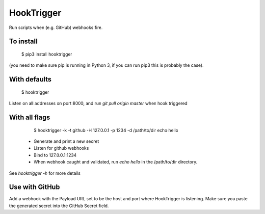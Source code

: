 HookTrigger
===========

Run scripts when (e.g. GitHub) webhooks fire.

To install
----------

    $ pip3 install hooktrigger

(you need to make sure pip is running in Python 3, if you can run pip3 this is probably the case).

With defaults
-------------

    $ hooktrigger

Listen on all addresses on port 8000, and run `git pull origin master` when hook triggered

With all flags
--------------

    $ hooktrigger -k -t github -H 127.0.0.1 -p 1234 -d /path/to/dir echo hello

 - Generate and print a new secret
 - Listen for github webhooks
 - Bind to 127.0.0.1:1234
 - When webhook caught and validated, run `echo hello` in the /path/to/dir directory.

See `hooktrigger -h` for more details

Use with GitHub
---------------

Add a webhook with the Payload URL set to be the host and port where HookTrigger is listening.
Make sure you paste the generated secret into the GitHub Secret field.
